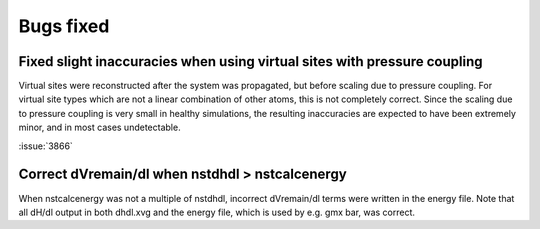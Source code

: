 Bugs fixed
^^^^^^^^^^

Fixed slight inaccuracies when using virtual sites with pressure coupling
"""""""""""""""""""""""""""""""""""""""""""""""""""""""""""""""""""""""""

Virtual sites were reconstructed after the system was propagated, but before
scaling due to pressure coupling. For virtual site types which are not a linear
combination of other atoms, this is not completely correct. Since the scaling
due to pressure coupling is very small in healthy simulations, the resulting
inaccuracies are expected to have been extremely minor, and in most cases
undetectable.

:issue:`3866`

Correct dVremain/dl when nstdhdl > nstcalcenergy
""""""""""""""""""""""""""""""""""""""""""""""""

When nstcalcenergy was not a multiple of nstdhdl, incorrect dVremain/dl
terms were written in the energy file. Note that all dH/dl output in
both dhdl.xvg and the energy file, which is used by e.g. gmx bar, was correct.

.. Note to developers!
   Please use """"""" to underline the individual entries for fixed issues in the subfolders,
   otherwise the formatting on the webpage is messed up.
   Also, please use the syntax :issue:`number` to reference issues on GitLab, without the
   a space between the colon and number!

